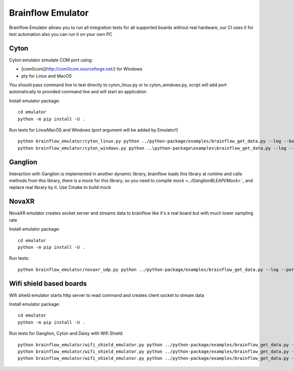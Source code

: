 .. _brainflow_emulator_link:

Brainflow Emulator
==================

Brainflow Emulator allows you to run all integration tests for all supported boards without real hardware, our CI uses it for test automation also you can run it on your own PC

Cyton
-------

Cyton emulator simulate COM port using:

- [com0com](http://com0com.sourceforge.net/) for Windows
- pty for Linux and MacOS

You should pass command line to test directly to cyton_linux.py or to cyton_windows.py, script will add port automatically to provided command line and will start an application


Install emulator package::

    cd emulator
    python -m pip install -U .

Run tests for Linux\MacOS and Windows (port argument will be added by Emulator!) ::

    python brainflow_emulator/cyton_linux.py python ../python-package/examples/brainflow_get_data.py --log --board 0 --port
    python brainflow_emulator/cyton_windows.py python ..\python-package\examples\brainflow_get_data.py --log --board 0 --port

Ganglion
----------

Interaction with Ganglion is implemented in another dynamic library, brainflow loads this library at runtime and calls methods from this library, there is a mock for this library, so you need to compile `mock <../GanglionBLEAPI/Mock>`_` and replace real library by it. Use Cmake to build mock


NovaXR
-------

NovaXR emulator creates socket server and streams data to brainflow like it's a real board but with much lower sampling rate

Install emulator package::

    cd emulator
    python -m pip install -U .

Run tests::

    python brainflow_emulator/novaxr_udp.py python ../python-package/examples/brainflow_get_data.py --log --port 127.0.0.1 --board 3

Wifi shield based boards
--------------------------

Wifi shield emulator starts http server to read command and creates client socket to stream data

Install emulator package::

    cd emulator
    python -m pip install -U .

Run tests for Ganglion, Cyton and Daisy with Wifi Shield::

    python brainflow_emulator/wifi_shield_emulator.py python ../python-package/examples/brainflow_get_data.py --log --port 127.0.0.1 --board 4
    python brainflow_emulator/wifi_shield_emulator.py python ../python-package/examples/brainflow_get_data.py --log --port 127.0.0.1 --board 5
    python brainflow_emulator/wifi_shield_emulator.py python ../python-package/examples/brainflow_get_data.py --log --port 127.0.0.1 --board 6

